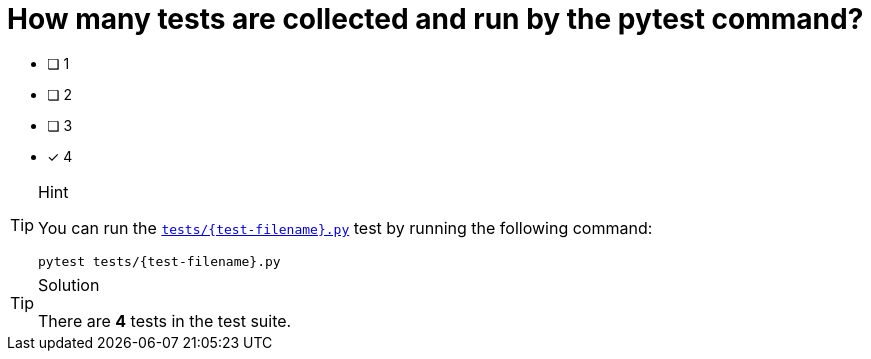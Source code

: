 [.question]
= How many tests are collected and run by the pytest command?

* [ ] 1
* [ ] 2
* [ ] 3
* [*] 4


[TIP,role=hint]
.Hint
====
You can run the link:{repository-blob}/main/tests/{test-filename}.py[`tests/{test-filename}.py`^] test by running the following command:

[source,sh]
pytest tests/{test-filename}.py

====


[TIP,role=solution]
.Solution
====
There are **4** tests in the test suite.
====
